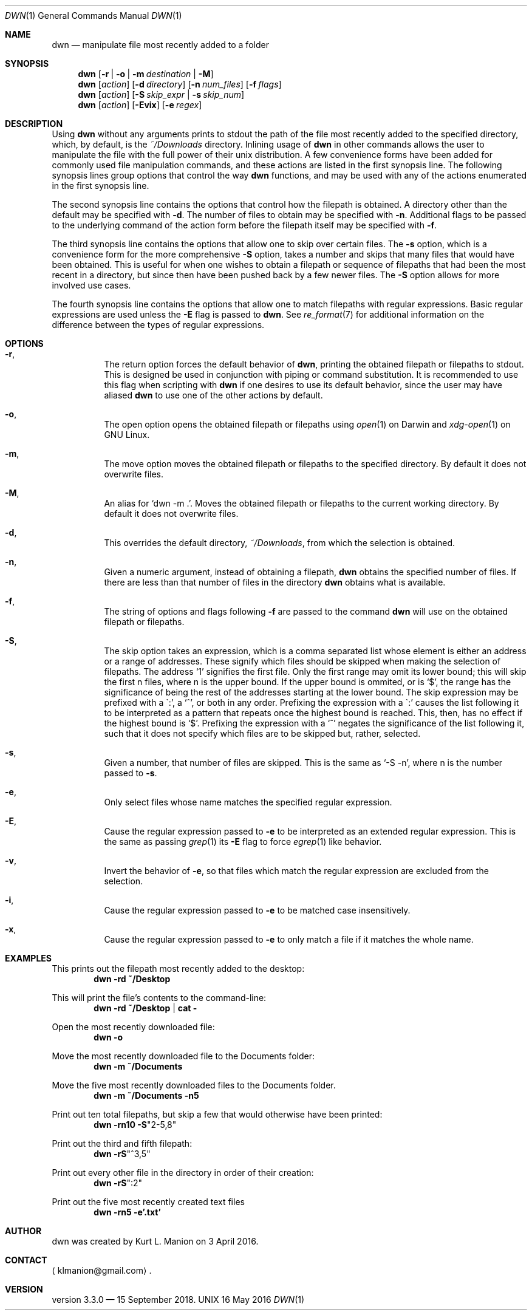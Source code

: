\" dwn.1 manpage
\" .TH DWN 1 16\ May\ 2016 KLM Kurt\ Manion\'s\ Documentation
.Dd 16 May 2016
.Dt DWN 1
.Os UNIX
.Sh NAME
.Nm dwn
.Nd manipulate file most recently added to a folder
.Sh SYNOPSIS
.Nm
.Op Fl r | Fl o | Fl m Ar destination | Fl M
.Nm
.Op Ar action
.Op Fl d Ar directory
.Op Fl n Ar num_files
.Op Fl f Ar flags
.Nm
.Op Ar action
.Op Fl S Ar skip_expr | Fl s Ar skip_num
.Nm
.Op Ar action
.Op Fl Evix
.Op Fl e Ar regex
.Sh DESCRIPTION
Using
.Nm
without any arguments prints to stdout the path of the file most recently added
to the specified directory, which, by default, is the
.Pa ~/Downloads
directory.
Inlining usage of
.Nm
in other commands allows the user to manipulate the file with the full power of
their unix distribution.
A few convenience forms have been added for commonly used file manipulation
commands,
and these actions are listed in the first synopsis line.
The following synopsis lines group options that control the way
.Nm
functions, and may be used with any of the actions enumerated in the first
synopsis line.
.Pp
The second synopsis line contains the options that control how the filepath is
obtained.
A directory other than the default may be specified with \fB\-d\fR.
The number of files to obtain may be specified with \fB\-n\fR.
Additional flags to be passed to the underlying command of the action form
before the filepath itself may be specified with \fB\-f\fR.
.Pp
The third synopsis line contains the options that allow one to skip over
certain files.
The \fB\-s\fR option, which is a convenience form for the more comprehensive
\fB\-S\fR option, takes a number and skips that many files that would have been
obtained.
This is useful for when one wishes to obtain a filepath or sequence of
filepaths that had been the most recent in a directory,
but since then have been pushed back by a few newer files.
The \fB\-S\fR option allows for more involved use cases.
.Pp
The fourth synopsis line contains the options that allow one to match 
filepaths with regular expressions.
Basic regular expressions are used unless the \fB\-E\fR flag is passed to
.Nm .
See
.Xr re_format 7
for additional information on the difference between the types of regular
expressions.
.Sh OPTIONS
.Bl -hang
.It Fl r ,
The return option forces the default behavior of
.Nm ,
printing the obtained filepath or filepaths to stdout.
This is designed be used in conjunction with piping or command substitution.
It is recommended to use this flag when scripting with
.Nm
if one desires to use its default behavior,
since the user may have aliased
.Nm
to use one of the other actions by default.
.It Fl o ,
The open option opens the obtained filepath or filepaths using
.Xr open 1
on Darwin and
.Xr xdg-open 1
on GNU Linux.
.It Fl m ,
The move option moves the obtained filepath or filepaths to the specified
directory.
By default it does not overwrite files.
.It Fl M ,
An alias for
.Sq dwn -m Ns \ . .
Moves the obtained filepath or filepaths to the current working directory.
By default it does not overwrite files.
.It Fl d ,
This overrides the default directory,
.Pa ~/Downloads ,
from which the selection is obtained.
.It Fl n ,
Given a numeric argument, instead of obtaining a filepath,
.Nm
obtains the specified number of files.
If there are less than that number of files in the directory
.Nm
obtains what is available.
.It Fl f ,
The string of options and flags following \fB\-f\fR are passed to the command
.Nm
will use on the obtained filepath or filepaths.
.It Fl S ,
The skip option takes an expression,
which is a comma separated list
whose element is either an address or a range of addresses.
These signify which files should be skipped when making the selection of
filepaths.
The address
.Sq 1
signifies the first file.
Only the first range may omit its lower bound;
this will skip the first n files, where n is the upper bound.
If the upper bound is ommited, or is
.Sq $ ,
the range has the significance of being the rest of the addresses starting at
the lower bound.
The skip expression may be prefixed with a
\(ga:',
a
.Sq ^ ,
or both in any order.
Prefixing the expression with a
\(ga:'
causes the list following it to be interpreted as a pattern
that repeats once the highest bound is reached.
This, then, has no effect if the highest bound is
.Sq $ .
Prefixing the expression with a
.Sq ^
negates the significance of the list following it,
such that it does not specify which files are to be skipped
but, rather, selected.
.It Fl s ,
Given a number, that number of files are skipped.
This is the same as
.Sq \-S "-n" ,
where n is the number passed to \fB\-s\fR.
.It Fl e ,
Only select files whose name matches the specified regular expression.
.It Fl E ,
Cause the regular expression passed to \fB\-e\fR to be interpreted as an
extended regular expression.
This is the same as passing
.Xr grep 1
its \fB\-E\fR flag to force
.Xr egrep 1
like behavior.
.It Fl v ,
Invert the behavior of \fB\-e\fR, so that files which match the regular
expression are excluded from the selection.
.It Fl i ,
Cause the regular expression passed to \fB\-e\fR to be matched
case insensitively.
.It Fl x ,
Cause the regular expression passed to \fB\-e\fR to only match
a file if it matches the whole name.
.El
.Sh EXAMPLES
This prints out the filepath most recently added to the desktop:
.Dl dwn -rd ~/Desktop
.Pp
This will print the file's contents to the command-line:
.Dl dwn -rd ~/Desktop | cat -
.Pp
Open the most recently downloaded file:
.Dl dwn -o
.Pp
Move the most recently downloaded file to the Documents folder:
.Dl dwn -m ~/Documents
.Pp
Move the five most recently downloaded files to the Documents folder.
.Dl dwn -m ~/Documents -n5
.Pp
Print out ten total filepaths, but skip a few that would otherwise have been
printed:
.Dl dwn -rn10 -S Ns Qq 2-5,8
.Pp
Print out the third and fifth filepath:
.Dl dwn -rS Ns Qq ^3,5
.Pp
Print out every other file in the directory in order of their creation:
.Dl dwn -rS Ns Qq :2
.Pp
Print out the five most recently created text files
.Dl dwn -rn5 -e'\.txt'
.Sh AUTHOR 
dwn was created by
.An Kurt L. Manion
on 3 April 2016.
.Sh CONTACT
.Aq klmanion@gmail.com .
.Sh VERSION
version 3.3.0 \(em 15 September 2018.
